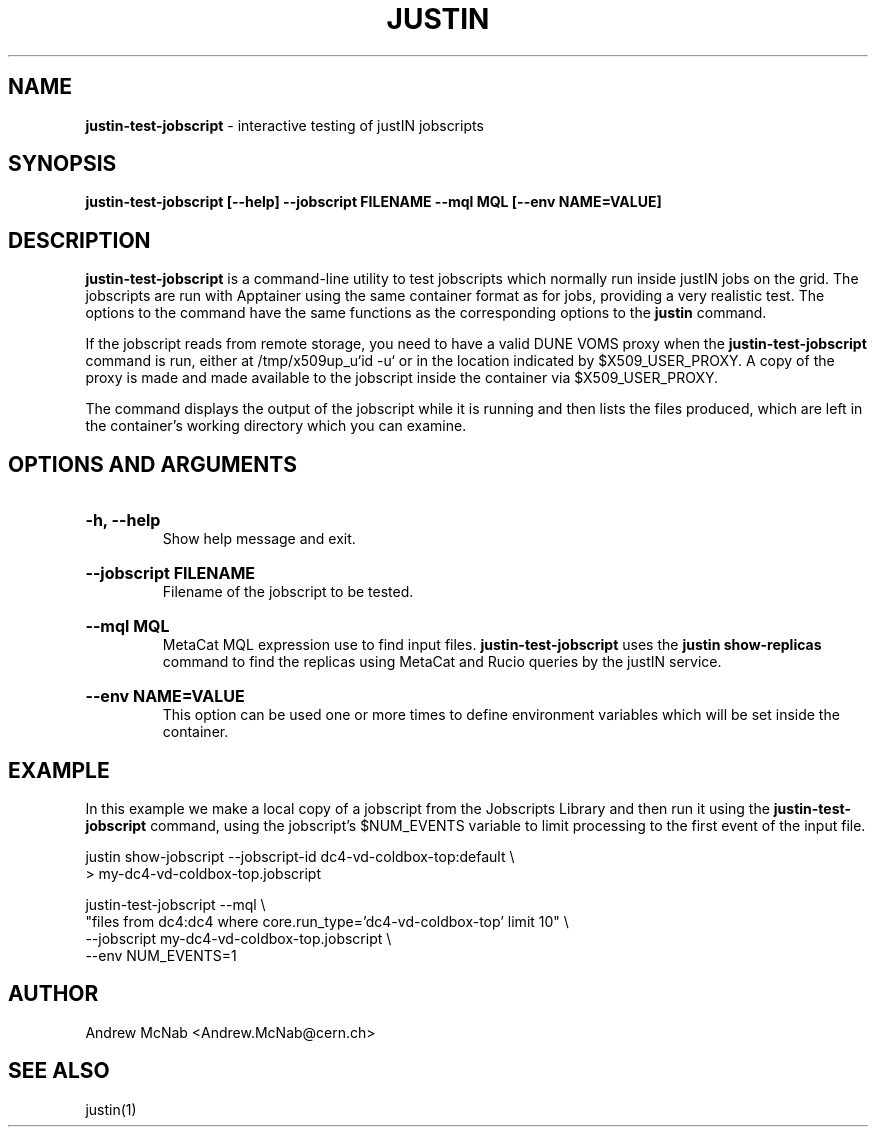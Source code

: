 .TH JUSTIN  "2023" "justin-test-jobscript" "justIN Manual"
.SH NAME
.B justin-test-jobscript
\- interactive testing of justIN jobscripts
.SH SYNOPSIS
.B justin-test-jobscript [--help] --jobscript FILENAME
.B --mql MQL [--env NAME=VALUE]
.SH DESCRIPTION
.B justin-test-jobscript
is a command-line utility to test jobscripts which normally run inside justIN 
jobs on the grid. The jobscripts are run with Apptainer 
using the same container format as for jobs, providing a very realistic
test. The options to the command have the same functions as the
corresponding options to the 
.B justin
command.

If the jobscript reads from remote storage, you need to have a valid DUNE
VOMS proxy when the 
.B justin-test-jobscript
command is run, either at /tmp/x509up_u`id -u` or in the location indicated
by $X509_USER_PROXY. A copy of the proxy is made and made available to the
jobscript inside the container via $X509_USER_PROXY.

The command displays the output of the jobscript while it is running and
then lists the files produced, which are left in the container's working
directory which you can examine.

.SH OPTIONS AND ARGUMENTS

.HP 
.B "-h, --help"
.br
Show help message and exit.

.HP 
.B "--jobscript FILENAME"
.br
Filename of the jobscript to be tested.

.HP 
.B "--mql MQL"
.br
MetaCat MQL expression use to find input files. 
.B justin-test-jobscript
uses the 
.B justin show-replicas
command to find the replicas using MetaCat and Rucio queries by the justIN
service.

.HP 
.B "--env NAME=VALUE"
.br
This option can be used one or more times to define environment variables 
which will be set inside the container. 

.SH EXAMPLE

In this example we make a local copy of a jobscript from the Jobscripts
Library and then run it using the
.B justin-test-jobscript
command, using the jobscript's $NUM_EVENTS variable to limit processing to
the first event of the input file.

.nf 
justin show-jobscript --jobscript-id dc4-vd-coldbox-top:default \\
  > my-dc4-vd-coldbox-top.jobscript

justin-test-jobscript --mql \\
 "files from dc4:dc4 where core.run_type='dc4-vd-coldbox-top' limit 10" \\
 --jobscript my-dc4-vd-coldbox-top.jobscript \\
 --env NUM_EVENTS=1

.fi

.SH AUTHOR
Andrew McNab <Andrew.McNab@cern.ch>

.SH "SEE ALSO"
justin(1)
